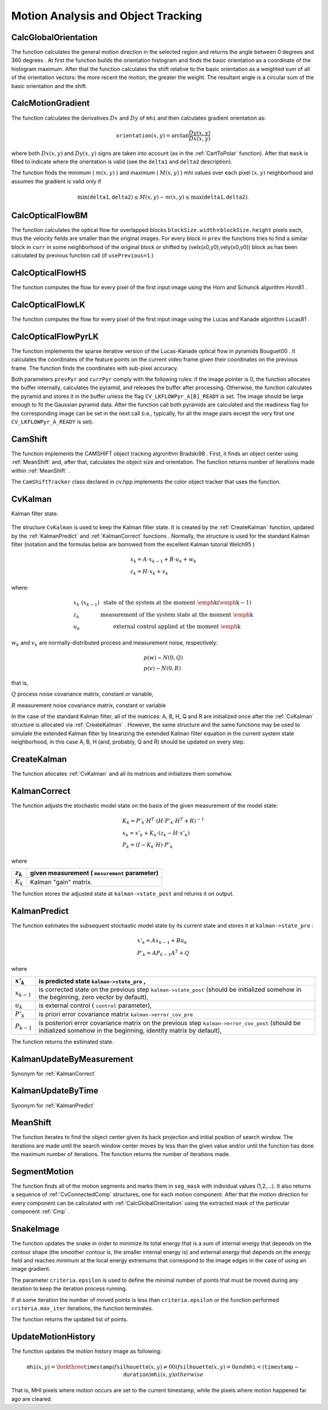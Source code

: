 Motion Analysis and Object Tracking
===================================

.. highlight:: python



.. index:: CalcGlobalOrientation

.. _CalcGlobalOrientation:

CalcGlobalOrientation
---------------------




.. function:: CalcGlobalOrientation(orientation,mask,mhi,timestamp,duration)-> float

    Calculates the global motion orientation of some selected region.





    
    :param orientation: Motion gradient orientation image; calculated by the function  :ref:`CalcMotionGradient` 
    
    :type orientation: :class:`CvArr`
    
    
    :param mask: Mask image. It may be a conjunction of a valid gradient mask, obtained with  :ref:`CalcMotionGradient`  and the mask of the region, whose direction needs to be calculated 
    
    :type mask: :class:`CvArr`
    
    
    :param mhi: Motion history image 
    
    :type mhi: :class:`CvArr`
    
    
    :param timestamp: Current time in milliseconds or other units, it is better to store time passed to  :ref:`UpdateMotionHistory`  before and reuse it here, because running  :ref:`UpdateMotionHistory`  and  :ref:`CalcMotionGradient`  on large images may take some time 
    
    :type timestamp: float
    
    
    :param duration: Maximal duration of motion track in milliseconds, the same as  :ref:`UpdateMotionHistory` 
    
    :type duration: float
    
    
    
The function calculates the general
motion direction in the selected region and returns the angle between
0 degrees  and 360 degrees . At first the function builds the orientation histogram
and finds the basic orientation as a coordinate of the histogram
maximum. After that the function calculates the shift relative to the
basic orientation as a weighted sum of all of the orientation vectors: the more
recent the motion, the greater the weight. The resultant angle is
a circular sum of the basic orientation and the shift.


.. index:: CalcMotionGradient

.. _CalcMotionGradient:

CalcMotionGradient
------------------




.. function:: CalcMotionGradient(mhi,mask,orientation,delta1,delta2,apertureSize=3)-> None

    Calculates the gradient orientation of a motion history image.





    
    :param mhi: Motion history image 
    
    :type mhi: :class:`CvArr`
    
    
    :param mask: Mask image; marks pixels where the motion gradient data is correct; output parameter 
    
    :type mask: :class:`CvArr`
    
    
    :param orientation: Motion gradient orientation image; contains angles from 0 to ~360 degrees  
    
    :type orientation: :class:`CvArr`
    
    
    :param delta1: See below 
    
    :type delta1: float
    
    
    :param delta2: See below 
    
    :type delta2: float
    
    
    :param apertureSize: Aperture size of derivative operators used by the function: CV _ SCHARR, 1, 3, 5 or 7 (see  :ref:`Sobel` ) 
    
    :type apertureSize: int
    
    
    
The function calculates the derivatives 
:math:`Dx`
and 
:math:`Dy`
of 
``mhi``
and then calculates gradient orientation as:



.. math::

    \texttt{orientation} (x,y)= \arctan{\frac{Dy(x,y)}{Dx(x,y)}} 


where both 
:math:`Dx(x,y)`
and 
:math:`Dy(x,y)`
signs are taken into account (as in the 
:ref:`CartToPolar`
function). After that 
``mask``
is filled to indicate where the orientation is valid (see the 
``delta1``
and 
``delta2``
description).

The function finds the minimum (
:math:`m(x,y)`
) and maximum (
:math:`M(x,y)`
) mhi values over each pixel 
:math:`(x,y)`
neighborhood and assumes the gradient is valid only if


.. math::

    \min ( \texttt{delta1} ,  \texttt{delta2} )  \le M(x,y)-m(x,y)  \le \max ( \texttt{delta1} , \texttt{delta2} ). 



.. index:: CalcOpticalFlowBM

.. _CalcOpticalFlowBM:

CalcOpticalFlowBM
-----------------




.. function:: CalcOpticalFlowBM(prev,curr,blockSize,shiftSize,max_range,usePrevious,velx,vely)-> None

    Calculates the optical flow for two images by using the block matching method.





    
    :param prev: First image, 8-bit, single-channel 
    
    :type prev: :class:`CvArr`
    
    
    :param curr: Second image, 8-bit, single-channel 
    
    :type curr: :class:`CvArr`
    
    
    :param blockSize: Size of basic blocks that are compared 
    
    :type blockSize: :class:`CvSize`
    
    
    :param shiftSize: Block coordinate increments 
    
    :type shiftSize: :class:`CvSize`
    
    
    :param max_range: Size of the scanned neighborhood in pixels around the block 
    
    :type max_range: :class:`CvSize`
    
    
    :param usePrevious: Uses the previous (input) velocity field 
    
    :type usePrevious: int
    
    
    :param velx: Horizontal component of the optical flow of  
        
        .. math::
        
            \left \lfloor   \frac{\texttt{prev->width} - \texttt{blockSize.width}}{\texttt{shiftSize.width}}   \right \rfloor \times \left \lfloor   \frac{\texttt{prev->height} - \texttt{blockSize.height}}{\texttt{shiftSize.height}}   \right \rfloor 
        
        size, 32-bit floating-point, single-channel 
    
    :type velx: :class:`CvArr`
    
    
    :param vely: Vertical component of the optical flow of the same size  ``velx`` , 32-bit floating-point, single-channel 
    
    :type vely: :class:`CvArr`
    
    
    
The function calculates the optical
flow for overlapped blocks 
:math:`\texttt{blockSize.width} \times \texttt{blockSize.height}`
pixels each, thus the velocity
fields are smaller than the original images. For every block in 
``prev``
the functions tries to find a similar block in
``curr``
in some neighborhood of the original block or shifted by (velx(x0,y0),vely(x0,y0)) block as has been calculated by previous
function call (if 
``usePrevious=1``
)


.. index:: CalcOpticalFlowHS

.. _CalcOpticalFlowHS:

CalcOpticalFlowHS
-----------------




.. function:: CalcOpticalFlowHS(prev,curr,usePrevious,velx,vely,lambda,criteria)-> None

    Calculates the optical flow for two images.





    
    :param prev: First image, 8-bit, single-channel 
    
    :type prev: :class:`CvArr`
    
    
    :param curr: Second image, 8-bit, single-channel 
    
    :type curr: :class:`CvArr`
    
    
    :param usePrevious: Uses the previous (input) velocity field 
    
    :type usePrevious: int
    
    
    :param velx: Horizontal component of the optical flow of the same size as input images, 32-bit floating-point, single-channel 
    
    :type velx: :class:`CvArr`
    
    
    :param vely: Vertical component of the optical flow of the same size as input images, 32-bit floating-point, single-channel 
    
    :type vely: :class:`CvArr`
    
    
    :param lambda: Lagrangian multiplier 
    
    :type lambda: float
    
    
    :param criteria: Criteria of termination of velocity computing 
    
    :type criteria: :class:`CvTermCriteria`
    
    
    
The function computes the flow for every pixel of the first input image using the Horn and Schunck algorithm
Horn81
.


.. index:: CalcOpticalFlowLK

.. _CalcOpticalFlowLK:

CalcOpticalFlowLK
-----------------




.. function:: CalcOpticalFlowLK(prev,curr,winSize,velx,vely)-> None

    Calculates the optical flow for two images.





    
    :param prev: First image, 8-bit, single-channel 
    
    :type prev: :class:`CvArr`
    
    
    :param curr: Second image, 8-bit, single-channel 
    
    :type curr: :class:`CvArr`
    
    
    :param winSize: Size of the averaging window used for grouping pixels 
    
    :type winSize: :class:`CvSize`
    
    
    :param velx: Horizontal component of the optical flow of the same size as input images, 32-bit floating-point, single-channel 
    
    :type velx: :class:`CvArr`
    
    
    :param vely: Vertical component of the optical flow of the same size as input images, 32-bit floating-point, single-channel 
    
    :type vely: :class:`CvArr`
    
    
    
The function computes the flow for every pixel of the first input image using the Lucas and Kanade algorithm
Lucas81
.


.. index:: CalcOpticalFlowPyrLK

.. _CalcOpticalFlowPyrLK:

CalcOpticalFlowPyrLK
--------------------




.. function:: CalcOpticalFlowPyrLK(  prev, curr, prevPyr, currPyr, prevFeatures, winSize, level, criteria, flags, guesses = None) -> (currFeatures, status, track_error)

    Calculates the optical flow for a sparse feature set using the iterative Lucas-Kanade method with pyramids.





    
    :param prev: First frame, at time  ``t`` 
    
    :type prev: :class:`CvArr`
    
    
    :param curr: Second frame, at time  ``t + dt``   
    
    :type curr: :class:`CvArr`
    
    
    :param prevPyr: Buffer for the pyramid for the first frame. If the pointer is not  ``NULL``  , the buffer must have a sufficient size to store the pyramid from level  ``1``  to level  ``level``  ; the total size of  ``(image_width+8)*image_height/3``  bytes is sufficient 
    
    :type prevPyr: :class:`CvArr`
    
    
    :param currPyr: Similar to  ``prevPyr`` , used for the second frame 
    
    :type currPyr: :class:`CvArr`
    
    
    :param prevFeatures: Array of points for which the flow needs to be found 
    
    :type prevFeatures: :class:`CvPoint2D32f`
    
    
    :param currFeatures: Array of 2D points containing the calculated new positions of the input features in the second image 
    
    :type currFeatures: :class:`CvPoint2D32f`
    
    
    :param winSize: Size of the search window of each pyramid level 
    
    :type winSize: :class:`CvSize`
    
    
    :param level: Maximal pyramid level number. If  ``0``  , pyramids are not used (single level), if  ``1``  , two levels are used, etc 
    
    :type level: int
    
    
    :param status: Array. Every element of the array is set to  ``1``  if the flow for the corresponding feature has been found,  ``0``  otherwise 
    
    :type status: str
    
    
    :param track_error: Array of double numbers containing the difference between patches around the original and moved points. Optional parameter; can be  ``NULL`` 
    
    :type track_error: float
    
    
    :param criteria: Specifies when the iteration process of finding the flow for each point on each pyramid level should be stopped 
    
    :type criteria: :class:`CvTermCriteria`
    
    
    :param flags: Miscellaneous flags: 
        
                
            * **CV_LKFLOWPyr_A_READY** pyramid for the first frame is precalculated before the call 
            
               
            * **CV_LKFLOWPyr_B_READY**  pyramid for the second frame is precalculated before the call 
            
               
            
    
    :type flags: int
    
    
    :param guesses: optional array of estimated coordinates of features in second frame, with same length as  ``prevFeatures`` 
    
    :type guesses: :class:`CvPoint2D32f`
    
    
    
The function implements the sparse iterative version of the Lucas-Kanade optical flow in pyramids
Bouguet00
. It calculates the coordinates of the feature points on the current video
frame given their coordinates on the previous frame. The function finds
the coordinates with sub-pixel accuracy.

Both parameters 
``prevPyr``
and 
``currPyr``
comply with the
following rules: if the image pointer is 0, the function allocates the
buffer internally, calculates the pyramid, and releases the buffer after
processing. Otherwise, the function calculates the pyramid and stores
it in the buffer unless the flag 
``CV_LKFLOWPyr_A[B]_READY``
is set. The image should be large enough to fit the Gaussian pyramid
data. After the function call both pyramids are calculated and the
readiness flag for the corresponding image can be set in the next call
(i.e., typically, for all the image pairs except the very first one
``CV_LKFLOWPyr_A_READY``
is set).



.. index:: CamShift

.. _CamShift:

CamShift
--------




.. function:: CamShift(prob_image,window,criteria)-> (int, comp, box)

    Finds the object center, size, and orientation.





    
    :param prob_image: Back projection of object histogram (see  :ref:`CalcBackProject` ) 
    
    :type prob_image: :class:`CvArr`
    
    
    :param window: Initial search window 
    
    :type window: :class:`CvRect`
    
    
    :param criteria: Criteria applied to determine when the window search should be finished 
    
    :type criteria: :class:`CvTermCriteria`
    
    
    :param comp: Resultant structure that contains the converged search window coordinates ( ``comp->rect``  field) and the sum of all of the pixels inside the window ( ``comp->area``  field) 
    
    :type comp: :class:`CvConnectedComp`
    
    
    :param box: Circumscribed box for the object. 
    
    :type box: :class:`CvBox2D`
    
    
    
The function implements the CAMSHIFT object tracking algrorithm
Bradski98
.
First, it finds an object center using 
:ref:`MeanShift`
and, after that, calculates the object size and orientation. The function returns number of iterations made within 
:ref:`MeanShift`
.

The 
``CamShiftTracker``
class declared in cv.hpp implements the color object tracker that uses the function.


.. index:: CvKalman

.. _CvKalman:

CvKalman
--------



.. class:: CvKalman



Kalman filter state.



    
    
    .. attribute:: MP
    
    
    
        number of measurement vector dimensions 
    
    
    
    .. attribute:: DP
    
    
    
        number of state vector dimensions 
    
    
    
    .. attribute:: CP
    
    
    
        number of control vector dimensions 
    
    
    
    .. attribute:: state_pre
    
    
    
        predicted state (x'(k)): x(k)=A*x(k-1)+B*u(k) 
    
    
    
    .. attribute:: state_post
    
    
    
        corrected state (x(k)): x(k)=x'(k)+K(k)*(z(k)-H*x'(k)) 
    
    
    
    .. attribute:: transition_matrix
    
    
    
        state transition matrix (A) 
    
    
    
    .. attribute:: control_matrix
    
    
    
        control matrix (B) (it is not used if there is no control) 
    
    
    
    .. attribute:: measurement_matrix
    
    
    
        measurement matrix (H) 
    
    
    
    .. attribute:: process_noise_cov
    
    
    
        process noise covariance matrix (Q) 
    
    
    
    .. attribute:: measurement_noise_cov
    
    
    
        measurement noise covariance matrix (R) 
    
    
    
    .. attribute:: error_cov_pre
    
    
    
        priori error estimate covariance matrix (P'(k)):  P'(k)=A*P(k-1)*At + Q 
    
    
    
    .. attribute:: gain
    
    
    
        Kalman gain matrix (K(k)): K(k)=P'(k)*Ht*inv(H*P'(k)*Ht+R) 
    
    
    
    .. attribute:: error_cov_post
    
    
    
        posteriori error estimate covariance matrix (P(k)): P(k)=(I-K(k)*H)*P'(k) 
    
    
    
The structure 
``CvKalman``
is used to keep the Kalman filter
state. It is created by the 
:ref:`CreateKalman`
function, updated
by the 
:ref:`KalmanPredict`
and 
:ref:`KalmanCorrect`
functions
. Normally, the
structure is used for the standard Kalman filter (notation and the
formulas below are borrowed from the excellent Kalman tutorial
Welch95
)



.. math::

    \begin{array}{l} x_k=A  \cdot x_{k-1}+B  \cdot u_k+w_k \\ z_k=H  \cdot x_k+v_k \end{array} 


where:



.. math::

    \begin{array}{l l} x_k \; (x_{k-1})&  \text{state of the system at the moment \emph{k} (\emph{k-1})} \\ z_k &  \text{measurement of the system state at the moment \emph{k}} \\ u_k &  \text{external control applied at the moment \emph{k}} \end{array} 


:math:`w_k`
and 
:math:`v_k`
are normally-distributed process and measurement noise, respectively:



.. math::

    \begin{array}{l} p(w)  \sim N(0,Q) \\ p(v)  \sim N(0,R) \end{array} 


that is,

:math:`Q`
process noise covariance matrix, constant or variable,

:math:`R`
measurement noise covariance matrix, constant or variable

In the case of the standard Kalman filter, all of the matrices: A, B, H, Q and R are initialized once after the 
:ref:`CvKalman`
structure is allocated via 
:ref:`CreateKalman`
. However, the same structure and the same functions may be used to simulate the extended Kalman filter by linearizing the extended Kalman filter equation in the current system state neighborhood, in this case A, B, H (and, probably, Q and R) should be updated on every step.


.. index:: CreateKalman

.. _CreateKalman:

CreateKalman
------------




.. function:: CreateKalman(dynam_params, measure_params, control_params=0) -> CvKalman

    Allocates the Kalman filter structure.





    
    :param dynam_params: dimensionality of the state vector 
    
    :type dynam_params: int
    
    
    :param measure_params: dimensionality of the measurement vector 
    
    :type measure_params: int
    
    
    :param control_params: dimensionality of the control vector 
    
    :type control_params: int
    
    
    
The function allocates 
:ref:`CvKalman`
and all its matrices and initializes them somehow.



.. index:: KalmanCorrect

.. _KalmanCorrect:

KalmanCorrect
-------------




.. function:: KalmanCorrect(kalman, measurement) -> cvmat

    Adjusts the model state.





    
    :param kalman: Kalman filter object returned by  :ref:`CreateKalman` 
    
    :type kalman: :class:`CvKalman`
    
    
    :param measurement: CvMat containing the measurement vector 
    
    :type measurement: :class:`CvMat`
    
    
    
The function adjusts the stochastic model state on the basis of the given measurement of the model state:



.. math::

    \begin{array}{l} K_k=P'_k  \cdot H^T  \cdot (H  \cdot P'_k  \cdot H^T+R)^{-1} \\ x_k=x'_k+K_k  \cdot (z_k-H  \cdot x'_k) \\ P_k=(I-K_k  \cdot H)  \cdot P'_k \end{array} 


where


.. table::

    ===========  ===============================================
    :math:`z_k`  given measurement ( ``mesurement`` parameter) \
    ===========  ===============================================
    :math:`K_k`  Kalman "gain" matrix. \                        
    ===========  ===============================================

The function stores the adjusted state at 
``kalman->state_post``
and returns it on output.


.. index:: KalmanPredict

.. _KalmanPredict:

KalmanPredict
-------------




.. function:: KalmanPredict(kalman, control=None) -> cvmat

    Estimates the subsequent model state.





    
    :param kalman: Kalman filter object returned by  :ref:`CreateKalman` 
    
    :type kalman: :class:`CvKalman`
    
    
    :param control: Control vector  :math:`u_k` , should be NULL iff there is no external control ( ``control_params``  =0) 
    
    :type control: :class:`CvMat`
    
    
    
The function estimates the subsequent stochastic model state by its current state and stores it at 
``kalman->state_pre``
:



.. math::

    \begin{array}{l} x'_k=A x_{k-1} + B u_k \\ P'_k=A P_{k-1} A^T + Q \end{array} 


where


.. table::

    ===============  ====================================================================================================================================================================
    :math:`x'_k`     is predicted state  ``kalman->state_pre`` , \                                                                                                                       
    ===============  ====================================================================================================================================================================
    :math:`x_{k-1}`  is corrected state on the previous step  ``kalman->state_post`` (should be initialized somehow in the beginning, zero vector by default), \                         
    :math:`u_k`      is external control ( ``control`` parameter), \                                                                                                                     
    :math:`P'_k`     is priori error covariance matrix  ``kalman->error_cov_pre`` \                                                                                                      
    :math:`P_{k-1}`  is posteriori error covariance matrix on the previous step  ``kalman->error_cov_post`` (should be initialized somehow in the beginning, identity matrix by default),
    ===============  ====================================================================================================================================================================

The function returns the estimated state.


KalmanUpdateByMeasurement
-------------------------


Synonym for 
:ref:`KalmanCorrect`

KalmanUpdateByTime
------------------


Synonym for 
:ref:`KalmanPredict`

.. index:: MeanShift

.. _MeanShift:

MeanShift
---------




.. function:: MeanShift(prob_image,window,criteria)-> comp

    Finds the object center on back projection.





    
    :param prob_image: Back projection of the object histogram (see  :ref:`CalcBackProject` ) 
    
    :type prob_image: :class:`CvArr`
    
    
    :param window: Initial search window 
    
    :type window: :class:`CvRect`
    
    
    :param criteria: Criteria applied to determine when the window search should be finished 
    
    :type criteria: :class:`CvTermCriteria`
    
    
    :param comp: Resultant structure that contains the converged search window coordinates ( ``comp->rect``  field) and the sum of all of the pixels inside the window ( ``comp->area``  field) 
    
    :type comp: :class:`CvConnectedComp`
    
    
    
The function iterates to find the object center
given its back projection and initial position of search window. The
iterations are made until the search window center moves by less than
the given value and/or until the function has done the maximum number
of iterations. The function returns the number of iterations made.


.. index:: SegmentMotion

.. _SegmentMotion:

SegmentMotion
-------------




.. function:: SegmentMotion(mhi,seg_mask,storage,timestamp,seg_thresh)-> None

    Segments a whole motion into separate moving parts.





    
    :param mhi: Motion history image 
    
    :type mhi: :class:`CvArr`
    
    
    :param seg_mask: Image where the mask found should be stored, single-channel, 32-bit floating-point 
    
    :type seg_mask: :class:`CvArr`
    
    
    :param storage: Memory storage that will contain a sequence of motion connected components 
    
    :type storage: :class:`CvMemStorage`
    
    
    :param timestamp: Current time in milliseconds or other units 
    
    :type timestamp: float
    
    
    :param seg_thresh: Segmentation threshold; recommended to be equal to the interval between motion history "steps" or greater 
    
    :type seg_thresh: float
    
    
    
The function finds all of the motion segments and
marks them in 
``seg_mask``
with individual values (1,2,...). It
also returns a sequence of 
:ref:`CvConnectedComp`
structures, one for each motion component. After that the
motion direction for every component can be calculated with
:ref:`CalcGlobalOrientation`
using the extracted mask of the particular
component 
:ref:`Cmp`
.


.. index:: SnakeImage

.. _SnakeImage:

SnakeImage
----------




.. function:: SnakeImage(image,points,alpha,beta,gamma,win,criteria,calc_gradient=1)-> new_points

    Changes the contour position to minimize its energy.





    
    :param image: The source image or external energy field 
    
    :type image: :class:`IplImage`
    
    
    :param points: Contour points (snake) 
    
    :type points: :class:`CvPoints`
    
    
    :param alpha: Weight[s] of continuity energy, single float or
        a list of floats, one for each contour point 
    
    :type alpha: sequence of float
    
    
    :param beta: Weight[s] of curvature energy, similar to  ``alpha`` 
    
    :type beta: sequence of float
    
    
    :param gamma: Weight[s] of image energy, similar to  ``alpha`` 
    
    :type gamma: sequence of float
    
    
    :param win: Size of neighborhood of every point used to search the minimum, both  ``win.width``  and  ``win.height``  must be odd 
    
    :type win: :class:`CvSize`
    
    
    :param criteria: Termination criteria 
    
    :type criteria: :class:`CvTermCriteria`
    
    
    :param calc_gradient: Gradient flag; if not 0, the function calculates the gradient magnitude for every image pixel and consideres it as the energy field, otherwise the input image itself is considered 
    
    :type calc_gradient: int
    
    
    
The function updates the snake in order to minimize its
total energy that is a sum of internal energy that depends on the contour
shape (the smoother contour is, the smaller internal energy is) and
external energy that depends on the energy field and reaches minimum at
the local energy extremums that correspond to the image edges in the case
of using an image gradient.

The parameter 
``criteria.epsilon``
is used to define the minimal
number of points that must be moved during any iteration to keep the
iteration process running.

If at some iteration the number of moved points is less
than 
``criteria.epsilon``
or the function performed
``criteria.max_iter``
iterations, the function terminates.

The function returns the updated list of points.

.. index:: UpdateMotionHistory

.. _UpdateMotionHistory:

UpdateMotionHistory
-------------------




.. function:: UpdateMotionHistory(silhouette,mhi,timestamp,duration)-> None

    Updates the motion history image by a moving silhouette.





    
    :param silhouette: Silhouette mask that has non-zero pixels where the motion occurs 
    
    :type silhouette: :class:`CvArr`
    
    
    :param mhi: Motion history image, that is updated by the function (single-channel, 32-bit floating-point) 
    
    :type mhi: :class:`CvArr`
    
    
    :param timestamp: Current time in milliseconds or other units 
    
    :type timestamp: float
    
    
    :param duration: Maximal duration of the motion track in the same units as  ``timestamp`` 
    
    :type duration: float
    
    
    
The function updates the motion history image as following:



.. math::

    \texttt{mhi} (x,y)= \forkthree{\texttt{timestamp}}{if $\texttt{silhouette}(x,y) \ne 0$}{0}{if $\texttt{silhouette}(x,y) = 0$ and $\texttt{mhi} < (\texttt{timestamp} - \texttt{duration})$}{\texttt{mhi}(x,y)}{otherwise} 


That is, MHI pixels where motion occurs are set to the current timestamp, while the pixels where motion happened far ago are cleared.

